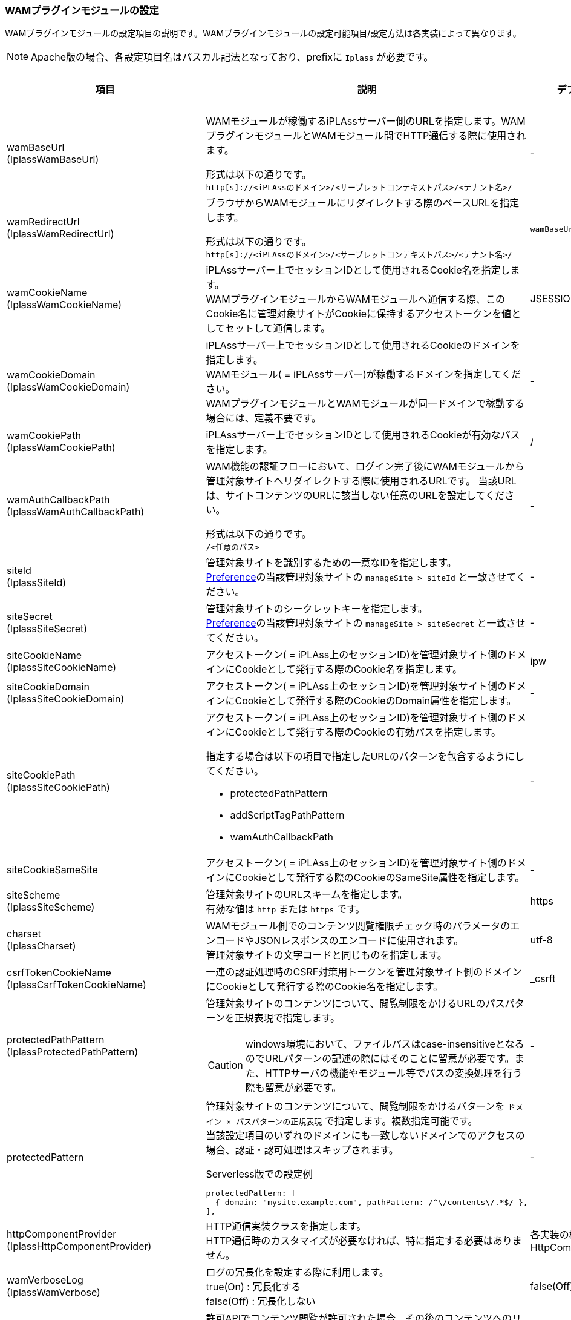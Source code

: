 [[wamsettingfile]]
=== WAMプラグインモジュールの設定

WAMプラグインモジュールの設定項目の説明です。WAMプラグインモジュールの設定可能項目/設定方法は各実装によって異なります。

NOTE: Apache版の場合、各設定項目名はパスカル記法となっており、prefixに `Iplass` が必要です。

[cols="1,6a,1a,^1,^1,^1,^1,^1", options="header"]
|===
|項目|説明|デフォルト値|要変更|Apache|IIS|JavaEE|Serverless
|wamBaseUrl +
(IplassWamBaseUrl)
|WAMモジュールが稼働するiPLAssサーバー側のURLを指定します。WAMプラグインモジュールとWAMモジュール間でHTTP通信する際に使用されます。 +

形式は以下の通りです。 +
`http[s]://<iPLAssのドメイン>/<サーブレットコンテキストパス>/<テナント名>/`
|-
|○
|○
|○
|○
|○

|wamRedirectUrl +
(IplassWamRedirectUrl)
|ブラウザからWAMモジュールにリダイレクトする際のベースURLを指定します。

形式は以下の通りです。 +
`http[s]://<iPLAssのドメイン>/<サーブレットコンテキストパス>/<テナント名>/`
|`wamBaseUrl` の定義値
|-
|○
|○
|○
|○

|wamCookieName +
(IplassWamCookieName)
|iPLAssサーバー上でセッションIDとして使用されるCookie名を指定します。 +
WAMプラグインモジュールからWAMモジュールへ通信する際、このCookie名に管理対象サイトがCookieに保持するアクセストークンを値としてセットして通信します。
|JSESSIONID
|-
|○
|○
|○
|○

|wamCookieDomain +
(IplassWamCookieDomain)
|iPLAssサーバー上でセッションIDとして使用されるCookieのドメインを指定します。 +
WAMモジュール( = iPLAssサーバー)が稼働するドメインを指定してください。 +
WAMプラグインモジュールとWAMモジュールが同一ドメインで稼動する場合には、定義不要です。
|-
|○
|○
|-
|○
|-

|wamCookiePath +
(IplassWamCookiePath)
|iPLAssサーバー上でセッションIDとして使用されるCookieが有効なパスを指定します。
|/
|-
|○
|○
|○
|-

|wamAuthCallbackPath +
(IplassWamAuthCallbackPath)
|WAM機能の認証フローにおいて、ログイン完了後にWAMモジュールから管理対象サイトへリダイレクトする際に使用されるURLです。 当該URLは、サイトコンテンツのURLに該当しない任意のURLを設定してください。

形式は以下の通りです。 +
`/<任意のパス>`
|-
|○
|○
|○
|○
|○

|siteId +
(IplassSiteId)
|管理対象サイトを識別するための一意なIDを指定します。 +
<<wam_wampreference, Preference>>の当該管理対象サイトの `manageSite > siteId` と一致させてください。
|-
|○
|○
|○
|○
|○

|siteSecret +
(IplassSiteSecret)
|管理対象サイトのシークレットキーを指定します。 +
<<wam_wampreference, Preference>>の当該管理対象サイトの `manageSite > siteSecret` と一致させてください。
|-
|○
|○
|○
|○
|○

|siteCookieName +
(IplassSiteCookieName)
|アクセストークン( = iPLAss上のセッションID)を管理対象サイト側のドメインにCookieとして発行する際のCookie名を指定します。
|ipw
|-
|○
|○
|○
|○

|siteCookieDomain +
(IplassSiteCookieDomain)
|アクセストークン( = iPLAss上のセッションID)を管理対象サイト側のドメインにCookieとして発行する際のCookieのDomain属性を指定します。
|-
|○
|○
|○
|○
|○

|siteCookiePath +
(IplassSiteCookiePath)
|アクセストークン( = iPLAss上のセッションID)を管理対象サイト側のドメインにCookieとして発行する際のCookieの有効パスを指定します。

指定する場合は以下の項目で指定したURLのパターンを包含するようにしてください。 +

* protectedPathPattern
* addScriptTagPathPattern +
* wamAuthCallbackPath
|-
|-
|○
|○
|○
|○

|siteCookieSameSite
|アクセストークン( = iPLAss上のセッションID)を管理対象サイト側のドメインにCookieとして発行する際のCookieのSameSite属性を指定します。
|-
|-
|-
|-
|-
|○

|siteScheme +
(IplassSiteScheme)
|管理対象サイトのURLスキームを指定します。 +
有効な値は `http` または `https` です。
|https
|-
|○
|○
|○
|○

|charset +
(IplassCharset)
|WAMモジュール側でのコンテンツ閲覧権限チェック時のパラメータのエンコードやJSONレスポンスのエンコードに使用されます。 +
管理対象サイトの文字コードと同じものを指定します。
|utf-8
|-
|○
|○
|○
|○

|csrfTokenCookieName +
(IplassCsrfTokenCookieName)
|一連の認証処理時のCSRF対策用トークンを管理対象サイト側のドメインにCookieとして発行する際のCookie名を指定します。
|_csrft
|-
|○
|○
|○
|○

|protectedPathPattern +
(IplassProtectedPathPattern)
|管理対象サイトのコンテンツについて、閲覧制限をかけるURLのパスパターンを正規表現で指定します。

CAUTION: windows環境において、ファイルパスはcase-insensitiveとなるのでURLパターンの記述の際にはそのことに留意が必要です。また、HTTPサーバの機能やモジュール等でパスの変換処理を行う際も留意が必要です。
|-
|○
|○
|○
|○
|-

|protectedPattern
|管理対象サイトのコンテンツについて、閲覧制限をかけるパターンを `ドメイン × パスパターンの正規表現` で指定します。複数指定可能です。 +
当該設定項目のいずれのドメインにも一致しないドメインでのアクセスの場合、認証・認可処理はスキップされます。

.Serverless版での設定例
-----
protectedPattern: [
  { domain: "mysite.example.com", pathPattern: /^\/contents\/.*$/ },
],
-----

|-
|○
|-
|-
|-
|○

|httpComponentProvider +
(IplassHttpComponentProvider)
|HTTP通信実装クラスを指定します。 +
HTTP通信時のカスタマイズが必要なければ、特に指定する必要はありません。
|各実装の標準HttpComponentProvider
|-
|○
|○
|○
|-

|wamVerboseLog +
(IplassWamVerbose)
|ログの冗長化を設定する際に利用します。 +
true(On) : 冗長化する +
false(Off) : 冗長化しない +
|false(Off)
|-
|○
|○
|-
|-

|mapUserAttribute +
(IplassMapUserAttribute)
|許可APIでコンテンツ閲覧が許可された場合、その後のコンテンツへのリクエスト時のHTTPリクエストヘッダーにユーザー情報をセットする機能を有効化するかを指定します。 +
true(On) : 有効化する +
false(Off) : 有効化しない +
|false(Off)
|-
|○
|○
|○
|○

|attributeMap +
(IplassAttributeMap)
|許可APIでコンテンツ閲覧が許可された場合、その後のコンテンツへのリクエスト時のHTTPリクエストヘッダーにユーザー情報をセットする場合に利用します。 リクエストヘッダー名と値として設定する `User` エンティティのプロパティ名を指定します。 +
コンテンツを動的に生成する場合、コンテンツサーバーは当該リクエストヘッダーを参照することでユーザー情報を取得できます。

.Apache版での設定例
-----
IplassAttributeMap x-wam-user-id accountId
-----
|-
|-
|○
|○
|○
|○

|allowedIp +
(IplassAllowedIp)
|WAMの認証・認可処理をスキップできる接続元のIPアドレスを指定します。 +
|-
|-
|○
|○
|○
|○

|allowedIpHeaderName +
(IplassAllowedIpHeaderName)
|許可対象のIPアドレスが含まれるかどうかチェックするリクエストヘッダー名を指定します。 +
デフォルトは `X-Forwarded-For` です。
|X-Forwarded-For
|-
|○
|○
|○
|○

|allowedIpHeaderFieldIndex +
(IplassAllowedIpHeaderFieldIndex)
|`allowedIpHeaderName` で指定したリクエストヘッダーフィールドを `,` で区切った場合の何番目の要素をチェックするか指定します。最終要素を0として、先頭に戻る方向に数えます。 +
例えば、X-Forwarded-Forの値の内、後ろから2番目のIPアドレスをチェックしたい場合、1と指定します。 デフォルトは最終要素です。
|0 （0で最終要素を指します）
|-
|○
|○
|○
|○

|loadBalancerCookieName +
(IplassLoadBalancerCookieName)
|WAMモジュールが稼働するiPLAssサーバーが冗長化されており、ロードバランサーのスティッキーセッション機能が有効化されている場合に、スティッキーセッション機能で用いられるCookie名を指定します。
|-
|-
|○
|○
|○
|○

|siteLoadBalancerCookieName +
(IplassSiteLoadBalancerCookieName)
|WAMモジュールが稼働するiPLAssサーバーが冗長化されており、ロードバランサーのスティッキーセッション機能が有効化されている場合に、スティッキーセッション機能で用いられるCookieを管理対象サイト側のドメインのCookieとして格納する際のCookie名を指定します。

例えば、当該項目を `MYCOOKIE` 、loadBalancerCookieName項目を `AWSALB` と設定すると、AWSのALBから与えられたスティッキーセッション値xxxは、管理対象サイト側のドメインのCookieとして `MYCOOKIE=xxx` で保存され、ALBには `AWSALB=xxx` として変換されて渡されます。
|-
|-
|○
|○
|○
|○

|siteLoadBalancerCookieDomain
|ロードバランサーのスティッキーセッション機能が有効化されている場合に、スティッキーセッション機能で用いられるCookieを管理対象サイト側のドメインのCookieとして格納する際のDomain属性を指定します。
|-
|-
|-
|-
|-
|○

|siteLoadBalancerCookiePath
|ロードバランサーのスティッキーセッション機能が有効化されている場合に、スティッキーセッション機能で用いられるCookieを管理対象サイト側のドメインのCookieとして格納する際の有効パスを指定します。
|/
|-
|-
|-
|-
|○

|siteLoadBalancerCookieDomain
|ロードバランサーのスティッキーセッション機能が有効化されている場合に、スティッキーセッション機能で用いられるCookieを管理対象サイト側のドメインのCookieとして格納する際のSameSite属性を指定します。
|-
|-
|-
|-
|-
|○

|addScriptTagPathPattern +
(IplassAddScriptTagPathPattern)
|WAMの機能により、HTTPレスポンスボディの末尾にscriptタグを追加することができます。 +
scriptタグを追加したいURLのパターンを正規表現で記述します。
|-
|○
|○
|○
|○
|-

|javaScriptPath +
(IplassJavaScriptPath)
|`addScriptTagPathPattern` 項目で追加するscriptタグのsrc属性に設定するパスを指定します。 +
複数ファイルを読み込ませたい場合は、カンマ(,)で区切ります。 +
列挙した順番でsrc属性付のscriptタグが出力されます。
|-
|○
|○
|○
|○
|-

|javaScriptSrc +
(IplassJavaScriptSrc)
|`addScriptTagPathPattern` 項目で追加するscriptタグで、scriptタグ内部のjavascriptのソースを記述します。
|-
|○
|○
|○
|○
|-

|connectionTimeout +
(IplassConnectionTimeout)
|WAMプラグインモジュールからWAMモジュールへの通信時（HTTP/HTTPS）のコネクションタイムアウト時間を設定します。 +
単位はミリ秒です。
|-
|-
|○
|○
|○
|-

|soTimeout +
(IplassSoTimeout)
|WAMプラグインモジュールからWAMモジュールへの通信時（HTTP/HTTPS）のソケットタイムアウト時間を設定します。 +
単位はミリ秒です。
|-
|-
|○
|○
|○
|○

|proxyHost +
(IplassProxyHost)
|WAMプラグインモジュールからWAMモジュールへの通信時（HTTP/HTTPS）に利用するプロキシサーバのホスト名を指定します。
|-
|-
|○
|○
|○
|-

|proxyPort +
(IplassProxyPort)
|WAMプラグインモジュールからWAMモジュールへの通信時（HTTP/HTTPS）に利用するプロキシサーバのポート番号を指定します。
|-
|-
|○
|○
|○
|-

|noProxyHost +
(IplassNoProxyHost)
|プロキシサーバを指定した場合に、プロキシを利用しないホストを指定します。
|localhost
|-
|○
|○
|○
|-

|includeClientIpToPermissionRequest
|接続元IPアドレスをWAMモジュールの許可API呼び出し時にパラメータ(requestInfo)として送信するかをtrue/falseで指定します。 +
送信する場合、requestInfoのキーは `clientIp` です。
|false
|-
|-
|-
|-
|○

|clientHeaderToPermissionRequestMapping
|ユーザーのコンテンツ要求時のHTTPリクエストヘッダーを、許可API呼び出し時のパラメータ(requestInfo)としてマッピングする場合の設定です。

.Serverless版での設定例
-----
clientHeaderToPermissionRequestMapping: [
  { clientHeaderName: "Accept", requestInfoKey: "accept" },
]
-----

|-
|-
|-
|-
|-
|○

|systemErrorPageUrl
|500エラー発生時に返却するエラー画面のURLです。絶対パスもしくは相対パスで指定可能です。 +
この項目が設定されなかった場合、500エラーをJSON形式でレスポンスします。
|-
|-
|-
|-
|-
|○

|unavailableErrorPageUrl
|503エラー発生時に返却するエラー画面のURLです。絶対パスもしくは相対パスで指定可能です。 +
この項目が設定されなかった場合、503エラーをJSON形式でレスポンスします。
|-
|-
|-
|-
|-
|○

|forbiddenErrorPageUrl
|403エラー発生時に返却するエラー画面のURLです。絶対パスもしくは相対パスで指定可能です。 +
この項目が設定されなかった場合、403エラーをJSON形式でレスポンスします。
|-
|-
|-
|-
|-
|○

|defaultErrorRedirectUrl
|エラー発生時のデフォルトのリダイレクト先URLです。絶対パスもしくは相対パスで指定可能です。 +
エラー発生時、エラー画面の取得に失敗した場合などには、当該項目で指定されたURLにリダイレクトします。 +
この項目が設定されなかった場合、503エラーをJSON形式でレスポンスします。
|-
|-
|-
|-
|-
|○

|IplassIntegrateBasicAuth
|基本認証のID/PWでWAMの認証を行います。認証に成功した場合、そのまま管理対象サイトのコンテンツが表示されます。 +
On/Offで指定します。
|Off
|-
|○
|-
|-
|-

|IplassUrlEncodeCharset
|WAMプラグインモジュールからWAMモジュールへのHTTP通信の際、クエリパラメータにURLを含むことがあります。 +
URLエンコードに利用する文字セットを指定します。
|utf-8
|-
|○
|-
|-
|-

|IplassSslVerifyPeer
|WAMモジュールへのHTTP/HTTPS通信時、サーバー証明書の検証するか否かを設定します。 +
On : 検証する +
Off : 検証をスキップ +
※ iPLAssのサーバー証明書がWAMの実行環境にバンドルされた証明書ではない場合、Offに設定します。 +
|On
|-
|○
|-
|-
|-

|IplassSslVerifyHost
|WAMからiPLAssへのHTTP/HTTPS通信時、通信先のドメイン名の検証(証明書のcommonNameの定義と一致しているか)するか否かを設定します。 +
On : 検証する +
Off : 検証をスキップ +
※ テスト環境では `IplassSslVerifyPeer` 項目の設定値と同じ値を設定してください。
|On
|-
|○
|-
|-
|-

|IplassSslVersion
|SSLプロトコルバージョンを指定します。以下から設定可能です。 +
0 : SSLv3かTLSv1から通信先で有効なプロトコルが使用されます +
1 : TLSv1.xから通信先で有効なプロトコルが使用されます +
2 : SSLv2が使用されます +
3 : SSLv3が使用されます +
4 : TLSv1.0が使用されます +
5 : TLSv1.1が使用されます +
6 : TLSv1.2が使用されます
|1(TLSv1.x)
|-
|○
|-
|-
|-

|IplassHttpVerbose
|WAMモジュールのHTTP通信のログを冗長化します。 +
On : 冗長化する +
Off : 冗長化しない +
|Off
|-
|○
|-
|-
|-
|===

TIP: *ロードバランサのスティッキーセッションを利用する* +
WAMモジュールが稼働するiPLAssサーバーを冗長化してロードバランサーのスティッキセッション機能を利用する環境では、 `loadBalancerCookieName` と `siteLoadBalancerCookieName` を正しく設定することで、WAMプラグインモジュールが当該Cookieをロードバランサーに送付するようになります。 +
Apache版を例にした場合、以下のような設定では、以下図のようにCookieが交換されます。 +
----
# ロードバランサのスティッキーセッションのCookie名を指定します.
IplassLoadBalancerCookieName myLB
# 上記Cookieを管理対象サイト側のドメインのCookieに格納する場合のCookie名を指定します.
IplassSiteLoadBalancerCookieName wamMyLB
----

.WAMプラグインモジュール、ロードバランサー、WAMモジュールのCookie連携
image::images/wam_cookie.png[]


TIP: *javaScriptSrc(IplassJavaScriptSrc)/ javaScriptPath(IplassJavaScriptPath)項目について* +
WAMの機能により、WAMプラグインモジュールからのHTTPレスポンスボディの末尾にscriptタグが追加されます。 +
当該タグの目的は、JavaScriptでユーザー情報を取得し、ユーザー情報毎にコンテンツに変更を加える事に利用できます。 +
サンプルモジュールが、Apache版の「doc/example/js/iplasswam」にありますので、ご参照ください。


.IplassJavaScriptSrc/ IplassJavaScriptPathサンプル
[cols="2,6,2", options="header"]
|===
|ファイル|説明|変更要
|iplass-wam.js |WAMオブジェクトを定義したファイルです。 +
カスタマイズ不要です。|
|site.js |サイトのサンプルソースです。|○
|site.css |サイトで利用するcssです。|○
|jQuery-1.11.0.min.js |site.jsで利用するlibのファイルです。|
|===

